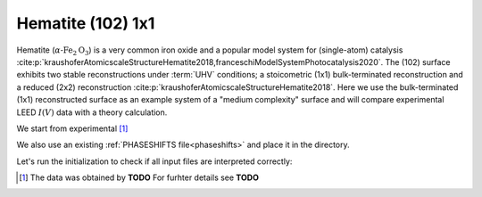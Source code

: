 .. _example_Fe2O3:

Hematite (102) 1x1
==================

Hematite (:math:`\alpha \text{-Fe}_2\text{O}_3`) is a very common iron oxide and a popular model system for (single-atom) catalysis :cite:p:`kraushoferAtomicscaleStructureHematite2018,franceschiModelSystemPhotocatalysis2020`.
The (102) surface exhibits two stable reconstructions under :term:`UHV` conditions; a stoicometric (1x1) bulk-terminated reconstruction and a reduced (2x2) reconstruction :cite:p:`kraushoferAtomicscaleStructureHematite2018`.
Here we use the bulk-terminated (1x1) reconstructed surface as an example system of a "medium complexity" surface and will compare experimental LEED :math:`I(V)` data with a theory calculation.


We start from experimental [#]_

We also use an existing :ref:`PHASESHIFTS file<phaseshifts>` and place it in the directory.

Let's run the initialization to check if all input files are interpreted correctly:


.. [#] The data was obtained by **TODO** For furhter details see  **TODO**